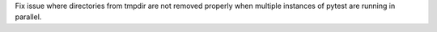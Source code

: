 Fix issue where directories from tmpdir are not removed properly when multiple instances of pytest are running in parallel.
